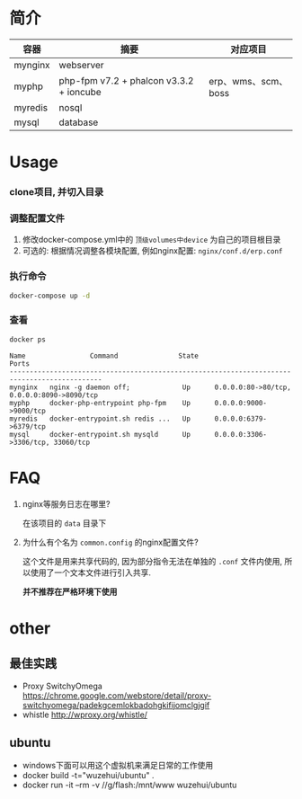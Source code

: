 * 简介
  | 容器    | 摘要                                    | 对应项目            |
  |---------+-----------------------------------------+---------------------|
  | mynginx | webserver                               |                     |
  | myphp   | php-fpm v7.2 + phalcon v3.3.2 + ioncube | erp、wms、scm、boss |
  | myredis | nosql                                   |                     |
  | mysql   | database                                |                     |

* Usage
*** clone项目, 并切入目录

*** 调整配置文件
    1. 修改docker-compose.yml中的 ~顶级volumes中device~ 为自己的项目根目录
    2. 可选的: 根据情况调整各模块配置, 例如nginx配置: ~nginx/conf.d/erp.conf~

*** 执行命令
    #+begin_src bash
      docker-compose up -d
    #+end_src
   
*** 查看
    #+begin_src bash
      docker ps
    #+end_src
   
    #+begin_src text
      Name                Command               State                     Ports
      ---------------------------------------------------------------------------------------------
      mynginx   nginx -g daemon off;             Up      0.0.0.0:80->80/tcp, 0.0.0.0:8090->8090/tcp
      myphp     docker-php-entrypoint php-fpm    Up      0.0.0.0:9000->9000/tcp
      myredis   docker-entrypoint.sh redis ...   Up      0.0.0.0:6379->6379/tcp
      mysql     docker-entrypoint.sh mysqld      Up      0.0.0.0:3306->3306/tcp, 33060/tcp
    #+end_src

* FAQ
  1. nginx等服务日志在哪里? 

     在该项目的 ~data~ 目录下

  2. 为什么有个名为 ~common.config~ 的nginx配置文件?

     这个文件是用来共享代码的, 因为部分指令无法在单独的 ~.conf~ 文件内使用, 所以使用了一个文本文件进行引入共享.

     *并不推荐在严格环境下使用*

* other
** 最佳实践
   * Proxy SwitchyOmega https://chrome.google.com/webstore/detail/proxy-switchyomega/padekgcemlokbadohgkifijomclgjgif
   * whistle http://wproxy.org/whistle/

** ubuntu
   * windows下面可以用这个虚拟机来满足日常的工作使用
   * docker build -t="wuzehui/ubuntu" .
   * docker run -it --rm -v //g/flash:/mnt/www wuzehui/ubuntu

